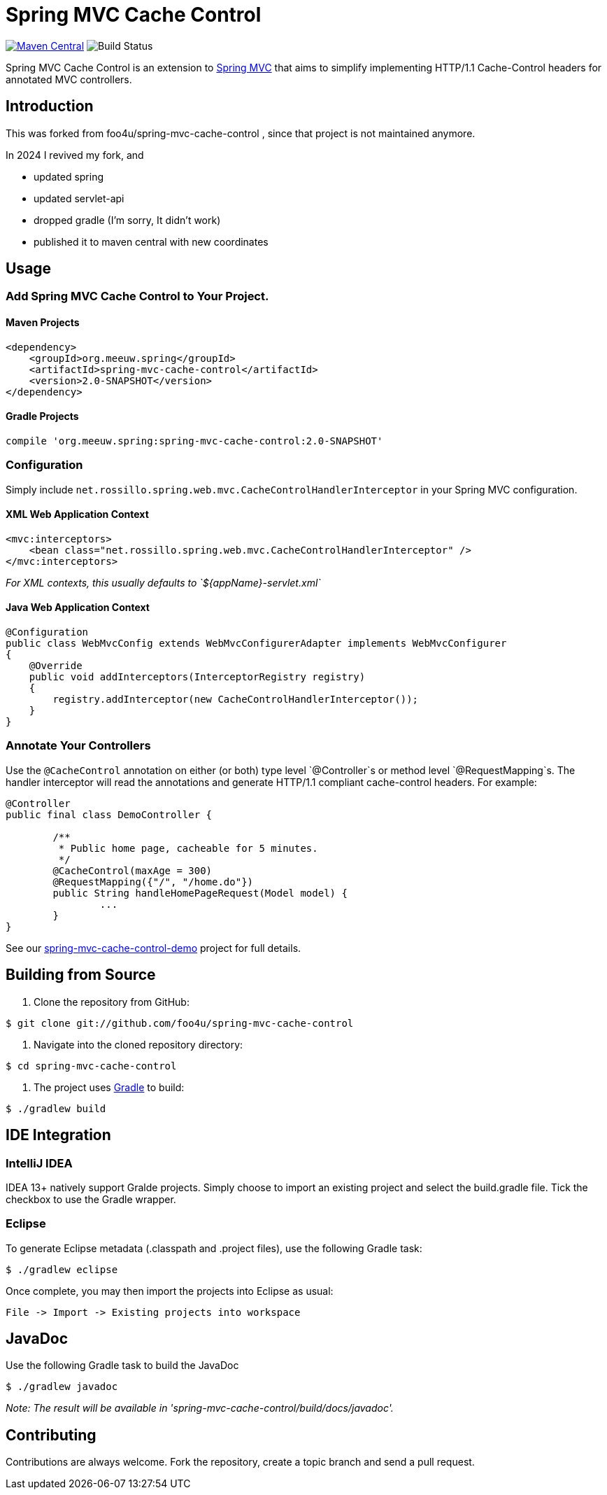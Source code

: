 = Spring MVC Cache Control

https://maven-badges.herokuapp.com/maven-central/net.rossillo.mvc.cache/spring-mvc-cache-control[image:https://maven-badges.herokuapp.com/maven-central/net.rossillo.mvc.cache/spring-mvc-cache-control/badge.svg[Maven Central]] image:https://circleci.com/gh/foo4u/spring-mvc-cache-control.png?circle-token=2671c269c8ab085fb58617d58167ffe45bc70aac[Build Status]

Spring MVC Cache Control is an extension to http://static.springsource.org/spring/docs/current/spring-framework-reference/html/mvc.html[Spring MVC] that aims to simplify implementing HTTP/1.1 Cache-Control headers for annotated MVC controllers.

== Introduction

This was forked from  foo4u/spring-mvc-cache-control , since that project is not maintained anymore.

In 2024 I revived my fork, and 

- updated spring
- updated servlet-api
- dropped gradle (I'm sorry, It didn't work)
- published it to maven central with new coordinates

== Usage

=== Add Spring MVC Cache Control to Your Project.

==== Maven Projects

----
<dependency>
    <groupId>org.meeuw.spring</groupId>
    <artifactId>spring-mvc-cache-control</artifactId>
    <version>2.0-SNAPSHOT</version>
</dependency>
----

==== Gradle Projects

----
compile 'org.meeuw.spring:spring-mvc-cache-control:2.0-SNAPSHOT'
----

=== Configuration

Simply include `net.rossillo.spring.web.mvc.CacheControlHandlerInterceptor` in your Spring MVC configuration.

==== XML Web Application Context

----
<mvc:interceptors>
    <bean class="net.rossillo.spring.web.mvc.CacheControlHandlerInterceptor" />
</mvc:interceptors>
----

_For XML contexts, this usually defaults to `${appName}-servlet.xml`_

==== Java Web Application Context

----
@Configuration
public class WebMvcConfig extends WebMvcConfigurerAdapter implements WebMvcConfigurer
{
    @Override
    public void addInterceptors(InterceptorRegistry registry)
    {
        registry.addInterceptor(new CacheControlHandlerInterceptor());
    }
}
----

=== Annotate Your Controllers

Use the `@CacheControl` annotation on either (or both) type level `@Controller`s or method level `@RequestMapping`s. The handler interceptor will read the annotations and generate HTTP/1.1 compliant cache-control headers. For example:

----
@Controller
public final class DemoController {

	/**
	 * Public home page, cacheable for 5 minutes.
	 */
	@CacheControl(maxAge = 300)
	@RequestMapping({"/", "/home.do"})
	public String handleHomePageRequest(Model model) {
		...
	}
}
----

See our https://github.com/foo4u/spring-mvc-cache-control/blob/master/spring-mvc-cache-control-demo/src/main/java/net/rossillo/spring/web/mvc/demo/DemoController.java[spring-mvc-cache-control-demo] project for full details.

== Building from Source

. Clone the repository from GitHub:

----
$ git clone git://github.com/foo4u/spring-mvc-cache-control
----

. Navigate into the cloned repository directory:

----
$ cd spring-mvc-cache-control
----

. The project uses http://gradle.org/[Gradle] to build:

----
$ ./gradlew build
----

== IDE Integration

=== IntelliJ IDEA

IDEA 13+ natively support Gralde projects. Simply choose to import an existing project and select
the build.gradle file. Tick the checkbox to use the Gradle wrapper.

=== Eclipse

To generate Eclipse metadata (.classpath and .project files), use the following Gradle task:

----
$ ./gradlew eclipse
----

Once complete, you may then import the projects into Eclipse as usual:

----
File -> Import -> Existing projects into workspace
----

== JavaDoc

Use the following Gradle task to build the JavaDoc

----
$ ./gradlew javadoc
----

_Note: The result will be available in 'spring-mvc-cache-control/build/docs/javadoc'._

== Contributing

Contributions are always welcome. Fork the repository, create a topic branch and send a pull request.